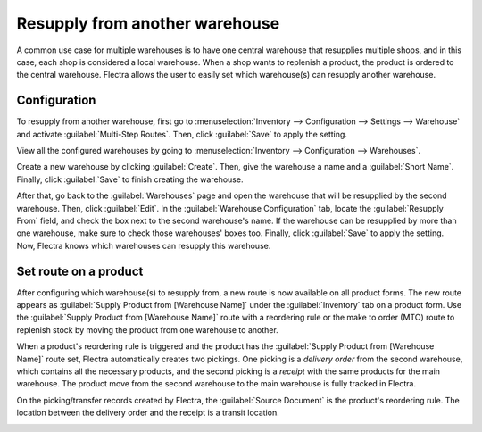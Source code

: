 ===============================
Resupply from another warehouse
===============================

A common use case for multiple warehouses is to have one central warehouse that resupplies multiple
shops, and in this case, each shop is considered a local warehouse. When a shop wants to replenish
a product, the product is ordered to the central warehouse. Flectra allows the user to easily set
which warehouse(s) can resupply another warehouse.

Configuration
=============

To resupply from another warehouse, first go to :menuselection:`Inventory --> Configuration -->
Settings --> Warehouse` and activate :guilabel:`Multi-Step Routes`. Then, click :guilabel:`Save` to
apply the setting.

.. image:: resupply_warehouses/virtual-warehouses-settings.png
   :align: center
   :alt: Enable Multi-Step Routes in Inventory settings.

View all the configured warehouses by going to :menuselection:`Inventory --> Configuration -->
Warehouses`.

Create a new warehouse by clicking :guilabel:`Create`. Then, give the warehouse a name and a
:guilabel:`Short Name`. Finally, click :guilabel:`Save` to finish creating the warehouse.

After that, go back to the :guilabel:`Warehouses` page and open the warehouse that will be
resupplied by the second warehouse. Then, click :guilabel:`Edit`. In the :guilabel:`Warehouse
Configuration` tab, locate the :guilabel:`Resupply From` field, and check the box next to the
second warehouse's name. If the warehouse can be resupplied by more than one warehouse, make sure
to check those warehouses' boxes too. Finally, click :guilabel:`Save` to apply the setting. Now,
Flectra knows which warehouses can resupply this warehouse.

.. image:: resupply_warehouses/resupply-from-second-warehouse.png
   :align: center
   :alt: Supply one warehouse with another in the Warehouse Configuration tab.

Set route on a product
======================

After configuring which warehouse(s) to resupply from, a new route is now available on all product
forms. The new route appears as :guilabel:`Supply Product from [Warehouse Name]` under the
:guilabel:`Inventory` tab on a product form. Use the :guilabel:`Supply Product from [Warehouse
Name]` route with a reordering rule or the make to order (MTO) route to replenish stock by moving
the product from one warehouse to another.

.. image:: resupply_warehouses/product-resupply-route-settings.png
   :align: center
   :alt: Route setting which enables a product to resupplied from a second warehouse.

When a product's reordering rule is triggered and the product has the :guilabel:`Supply Product
from [Warehouse Name]` route set, Flectra automatically creates two pickings. One picking is a
*delivery order* from the second warehouse, which contains all the necessary products, and the
second picking is a *receipt* with the same products for the main warehouse. The product move from
the second warehouse to the main warehouse is fully tracked in Flectra.

On the picking/transfer records created by Flectra, the :guilabel:`Source Document` is the product's
reordering rule. The location between the delivery order and the receipt is a transit location.

.. image:: resupply_warehouses/resupply-receipts-from-reordering-rule.png
   :align: center
   :alt: A reordering rule automatically creates two receipts for stock between warehouses.

.. image:: resupply_warehouses/second-warehouse-delivery-order.png
   :align: center
   :alt: A warehouse order for resupplying one warehouse's stock with another.

.. image:: resupply_warehouses/second-warehouse-stock-receipt.png
   :align: center
   :alt: A receipt for stock received to one warehouse from another.
